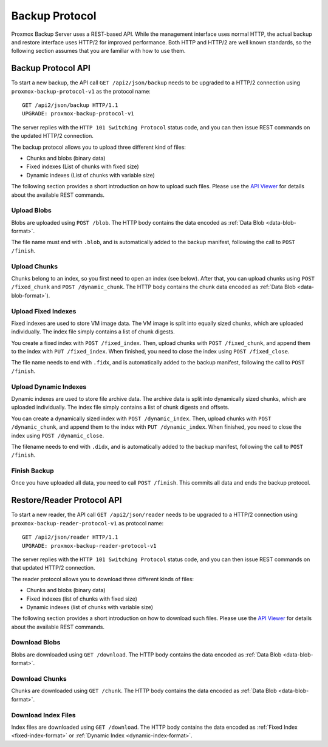 Backup Protocol
===============

Proxmox Backup Server uses a REST-based API. While the management
interface uses normal HTTP, the actual backup and restore interface uses
HTTP/2 for improved performance. Both HTTP and HTTP/2 are well known
standards, so the following section assumes that you are familiar with
how to use them.


Backup Protocol API
-------------------

To start a new backup, the API call ``GET /api2/json/backup`` needs to
be upgraded to a HTTP/2 connection using
``proxmox-backup-protocol-v1`` as the protocol name::

  GET /api2/json/backup HTTP/1.1
  UPGRADE: proxmox-backup-protocol-v1

The server replies with the ``HTTP 101 Switching Protocol`` status code,
and you can then issue REST commands on the updated HTTP/2 connection.

The backup protocol allows you to upload three different kind of files:

- Chunks and blobs (binary data)

- Fixed indexes (List of chunks with fixed size)

- Dynamic indexes (List of chunks with variable size)

The following section provides a short introduction on how to upload such
files. Please use the `API Viewer <api-viewer/index.html>`_ for
details about the available REST commands.


Upload Blobs
~~~~~~~~~~~~

Blobs are uploaded using ``POST /blob``. The HTTP body contains the
data encoded as :ref:`Data Blob <data-blob-format>`.

The file name must end with ``.blob``, and is automatically added
to the backup manifest, following the call to ``POST /finish``.


Upload Chunks
~~~~~~~~~~~~~

Chunks belong to an index, so you first need to open an index (see
below). After that, you can upload chunks using ``POST /fixed_chunk``
and ``POST /dynamic_chunk``. The HTTP body contains the chunk data
encoded as :ref:`Data Blob <data-blob-format>`).


Upload Fixed Indexes
~~~~~~~~~~~~~~~~~~~~

Fixed indexes are used to store VM image data. The VM image is split
into equally sized chunks, which are uploaded individually. The index
file simply contains a list of chunk digests.

You create a fixed index with ``POST /fixed_index``. Then, upload
chunks with ``POST /fixed_chunk``, and append them to the index with
``PUT /fixed_index``. When finished, you need to close the index using
``POST /fixed_close``.

The file name needs to end with ``.fidx``, and is automatically added
to the backup manifest, following the call to ``POST /finish``.


Upload Dynamic Indexes
~~~~~~~~~~~~~~~~~~~~~~

Dynamic indexes are used to store file archive data. The archive data
is split into dynamically sized chunks, which are uploaded
individually. The index file simply contains a list of chunk digests
and offsets.

You can create a dynamically sized index with ``POST /dynamic_index``. Then,
upload chunks with ``POST /dynamic_chunk``, and append them to the index with
``PUT /dynamic_index``. When finished, you need to close the index using
``POST /dynamic_close``.

The filename needs to end with ``.didx``, and is automatically added
to the backup manifest, following the call to ``POST /finish``.


Finish Backup
~~~~~~~~~~~~~

Once you have uploaded all data, you need to call ``POST /finish``. This
commits all data and ends the backup protocol.


Restore/Reader Protocol API
---------------------------

To start a new reader, the API call ``GET /api2/json/reader`` needs to
be upgraded to a HTTP/2 connection using
``proxmox-backup-reader-protocol-v1`` as protocol name::

  GET /api2/json/reader HTTP/1.1
  UPGRADE: proxmox-backup-reader-protocol-v1

The server replies with the ``HTTP 101 Switching Protocol`` status code,
and you can then issue REST commands on that updated HTTP/2 connection.

The reader protocol allows you to download three different kinds of files:

- Chunks and blobs (binary data)

- Fixed indexes (list of chunks with fixed size)

- Dynamic indexes (list of chunks with variable size)

The following section provides a short introduction on how to download such
files. Please use the `API Viewer <api-viewer/index.html>`_ for details about
the available REST commands.


Download Blobs
~~~~~~~~~~~~~~

Blobs are downloaded using ``GET /download``. The HTTP body contains the
data encoded as :ref:`Data Blob <data-blob-format>`.


Download Chunks
~~~~~~~~~~~~~~~

Chunks are downloaded using ``GET /chunk``. The HTTP body contains the
data encoded as :ref:`Data Blob <data-blob-format>`.


Download Index Files
~~~~~~~~~~~~~~~~~~~~

Index files are downloaded using ``GET /download``. The HTTP body
contains the data encoded as :ref:`Fixed Index <fixed-index-format>`
or :ref:`Dynamic Index <dynamic-index-format>`.
